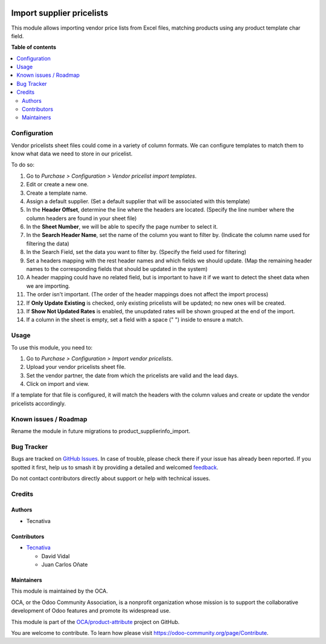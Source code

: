 .. image:: https://odoo-community.org/readme-banner-image
   :target: https://odoo-community.org/get-involved?utm_source=readme
   :alt: Odoo Community Association

==========================
Import supplier pricelists
==========================

.. 
   !!!!!!!!!!!!!!!!!!!!!!!!!!!!!!!!!!!!!!!!!!!!!!!!!!!!
   !! This file is generated by oca-gen-addon-readme !!
   !! changes will be overwritten.                   !!
   !!!!!!!!!!!!!!!!!!!!!!!!!!!!!!!!!!!!!!!!!!!!!!!!!!!!
   !! source digest: sha256:0e084c48736124e08cfcace99239f173a607c8341947555283c44c1e4e3bdc7d
   !!!!!!!!!!!!!!!!!!!!!!!!!!!!!!!!!!!!!!!!!!!!!!!!!!!!

.. |badge1| image:: https://img.shields.io/badge/maturity-Beta-yellow.png
    :target: https://odoo-community.org/page/development-status
    :alt: Beta
.. |badge2| image:: https://img.shields.io/badge/license-AGPL--3-blue.png
    :target: http://www.gnu.org/licenses/agpl-3.0-standalone.html
    :alt: License: AGPL-3
.. |badge3| image:: https://img.shields.io/badge/github-OCA%2Fproduct--attribute-lightgray.png?logo=github
    :target: https://github.com/OCA/product-attribute/tree/16.0/product_supplierinfo_import_by_barcode
    :alt: OCA/product-attribute
.. |badge4| image:: https://img.shields.io/badge/weblate-Translate%20me-F47D42.png
    :target: https://translation.odoo-community.org/projects/product-attribute-16-0/product-attribute-16-0-product_supplierinfo_import_by_barcode
    :alt: Translate me on Weblate
.. |badge5| image:: https://img.shields.io/badge/runboat-Try%20me-875A7B.png
    :target: https://runboat.odoo-community.org/builds?repo=OCA/product-attribute&target_branch=16.0
    :alt: Try me on Runboat

|badge1| |badge2| |badge3| |badge4| |badge5|

This module allows importing vendor price lists from Excel files,
matching products using any product template char field.

**Table of contents**

.. contents::
   :local:

Configuration
=============

Vendor pricelists sheet files could come in a variety of column formats.
We can configure templates to match them to know what data we need to
store in our pricelist.

To do so:

1.  Go to *Purchase > Configuration > Vendor pricelist import
    templates*.
2.  Edit or create a new one.
3.  Create a template name.
4.  Assign a default supplier. (Set a default supplier that will be
    associated with this template)
5.  In the **Header Offset**, determine the line where the headers are
    located. (Specify the line number where the column headers are found
    in your sheet file)
6.  In the **Sheet Number**, we will be able to specify the page number
    to select it.
7.  In the **Search Header Name**, set the name of the column you want
    to filter by. (Indicate the column name used for filtering the data)
8.  In the Search Field, set the data you want to filter by. (Specify
    the field used for filtering)
9.  Set a headers mapping with the rest header names and which fields we
    should update. (Map the remaining header names to the corresponding
    fields that should be updated in the system)
10. A header mapping could have no related field, but is important to
    have it if we want to detect the sheet data when we are importing.
11. The order isn't important. (The order of the header mappings does
    not affect the import process)
12. If **Only Update Existing** is checked, only existing pricelists
    will be updated; no new ones will be created.
13. If **Show Not Updated Rates** is enabled, the unupdated rates will
    be shown grouped at the end of the import.
14. If a column in the sheet is empty, set a field with a space (" ")
    inside to ensure a match.

Usage
=====

To use this module, you need to:

1. Go to *Purchase > Configuration > Import vendor pricelists*.
2. Upload your vendor pricelists sheet file.
3. Set the vendor partner, the date from which the pricelists are valid
   and the lead days.
4. Click on import and view.

If a template for that file is configured, it will match the headers
with the column values and create or update the vendor pricelists
accordingly.

Known issues / Roadmap
======================

Rename the module in future migrations to product_supplierinfo_import.

Bug Tracker
===========

Bugs are tracked on `GitHub Issues <https://github.com/OCA/product-attribute/issues>`_.
In case of trouble, please check there if your issue has already been reported.
If you spotted it first, help us to smash it by providing a detailed and welcomed
`feedback <https://github.com/OCA/product-attribute/issues/new?body=module:%20product_supplierinfo_import_by_barcode%0Aversion:%2016.0%0A%0A**Steps%20to%20reproduce**%0A-%20...%0A%0A**Current%20behavior**%0A%0A**Expected%20behavior**>`_.

Do not contact contributors directly about support or help with technical issues.

Credits
=======

Authors
-------

* Tecnativa

Contributors
------------

- `Tecnativa <https://tecnativa.com>`__

  - David Vidal
  - Juan Carlos Oñate

Maintainers
-----------

This module is maintained by the OCA.

.. image:: https://odoo-community.org/logo.png
   :alt: Odoo Community Association
   :target: https://odoo-community.org

OCA, or the Odoo Community Association, is a nonprofit organization whose
mission is to support the collaborative development of Odoo features and
promote its widespread use.

This module is part of the `OCA/product-attribute <https://github.com/OCA/product-attribute/tree/16.0/product_supplierinfo_import_by_barcode>`_ project on GitHub.

You are welcome to contribute. To learn how please visit https://odoo-community.org/page/Contribute.
